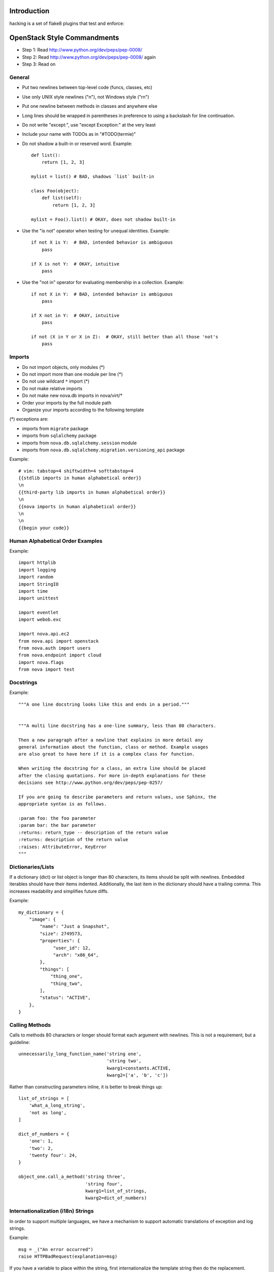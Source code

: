 Introduction
============

hacking is a set of flake8 plugins that test and enforce:

OpenStack Style Commandments
============================

- Step 1: Read http://www.python.org/dev/peps/pep-0008/
- Step 2: Read http://www.python.org/dev/peps/pep-0008/ again
- Step 3: Read on


General
-------
- Put two newlines between top-level code (funcs, classes, etc)
- Use only UNIX style newlines ("\n"), not Windows style ("\r\n")
- Put one newline between methods in classes and anywhere else
- Long lines should be wrapped in parentheses
  in preference to using a backslash for line continuation.
- Do not write "except:", use "except Exception:" at the very least
- Include your name with TODOs as in "#TODO(termie)"
- Do not shadow a built-in or reserved word. Example::

    def list():
        return [1, 2, 3]

    mylist = list() # BAD, shadows `list` built-in

    class Foo(object):
        def list(self):
            return [1, 2, 3]

    mylist = Foo().list() # OKAY, does not shadow built-in

- Use the "is not" operator when testing for unequal identities. Example::

    if not X is Y:  # BAD, intended behavior is ambiguous
        pass

    if X is not Y:  # OKAY, intuitive
        pass

- Use the "not in" operator for evaluating membership in a collection. Example::

    if not X in Y:  # BAD, intended behavior is ambiguous
        pass

    if X not in Y:  # OKAY, intuitive
        pass

    if not (X in Y or X in Z):  # OKAY, still better than all those 'not's
        pass


Imports
-------
- Do not import objects, only modules (*)
- Do not import more than one module per line (*)
- Do not use wildcard ``*`` import (*)
- Do not make relative imports
- Do not make new nova.db imports in nova/virt/*
- Order your imports by the full module path
- Organize your imports according to the following template

(*) exceptions are:

- imports from ``migrate`` package
- imports from ``sqlalchemy`` package
- imports from ``nova.db.sqlalchemy.session`` module
- imports from ``nova.db.sqlalchemy.migration.versioning_api`` package

Example::

  # vim: tabstop=4 shiftwidth=4 softtabstop=4
  {{stdlib imports in human alphabetical order}}
  \n
  {{third-party lib imports in human alphabetical order}}
  \n
  {{nova imports in human alphabetical order}}
  \n
  \n
  {{begin your code}}


Human Alphabetical Order Examples
---------------------------------
Example::

  import httplib
  import logging
  import random
  import StringIO
  import time
  import unittest

  import eventlet
  import webob.exc

  import nova.api.ec2
  from nova.api import openstack
  from nova.auth import users
  from nova.endpoint import cloud
  import nova.flags
  from nova import test


Docstrings
----------
Example::

  """A one line docstring looks like this and ends in a period."""


  """A multi line docstring has a one-line summary, less than 80 characters.

  Then a new paragraph after a newline that explains in more detail any
  general information about the function, class or method. Example usages
  are also great to have here if it is a complex class for function.

  When writing the docstring for a class, an extra line should be placed
  after the closing quotations. For more in-depth explanations for these
  decisions see http://www.python.org/dev/peps/pep-0257/

  If you are going to describe parameters and return values, use Sphinx, the
  appropriate syntax is as follows.

  :param foo: the foo parameter
  :param bar: the bar parameter
  :returns: return_type -- description of the return value
  :returns: description of the return value
  :raises: AttributeError, KeyError
  """


Dictionaries/Lists
------------------
If a dictionary (dict) or list object is longer than 80 characters, its items
should be split with newlines. Embedded iterables should have their items
indented. Additionally, the last item in the dictionary should have a trailing
comma. This increases readability and simplifies future diffs.

Example::

  my_dictionary = {
      "image": {
          "name": "Just a Snapshot",
          "size": 2749573,
          "properties": {
               "user_id": 12,
               "arch": "x86_64",
          },
          "things": [
              "thing_one",
              "thing_two",
          ],
          "status": "ACTIVE",
      },
  }


Calling Methods
---------------
Calls to methods 80 characters or longer should format each argument with
newlines. This is not a requirement, but a guideline::

    unnecessarily_long_function_name('string one',
                                     'string two',
                                     kwarg1=constants.ACTIVE,
                                     kwarg2=['a', 'b', 'c'])


Rather than constructing parameters inline, it is better to break things up::

    list_of_strings = [
        'what_a_long_string',
        'not as long',
    ]

    dict_of_numbers = {
        'one': 1,
        'two': 2,
        'twenty four': 24,
    }

    object_one.call_a_method('string three',
                             'string four',
                             kwarg1=list_of_strings,
                             kwarg2=dict_of_numbers)


Internationalization (i18n) Strings
-----------------------------------
In order to support multiple languages, we have a mechanism to support
automatic translations of exception and log strings.

Example::

    msg = _("An error occurred")
    raise HTTPBadRequest(explanation=msg)

If you have a variable to place within the string, first internationalize the
template string then do the replacement.

Example::

    msg = _("Missing parameter: %s") % ("flavor",)
    LOG.error(msg)

If you have multiple variables to place in the string, use keyword parameters.
This helps our translators reorder parameters when needed.

Example::

    msg = _("The server with id %(s_id)s has no key %(m_key)s")
    LOG.error(msg % {"s_id": "1234", "m_key": "imageId"})


Creating Unit Tests
-------------------
For every new feature, unit tests should be created that both test and
(implicitly) document the usage of said feature. If submitting a patch for a
bug that had no unit test, a new passing unit test should be added. If a
submitted bug fix does have a unit test, be sure to add a new one that fails
without the patch and passes with the patch.

For more information on creating unit tests and utilizing the testing
infrastructure in OpenStack Nova, please read nova/tests/README.rst.


Running Tests
-------------
The testing system is based on a combination of tox and testr. The canonical
approach to running tests is to simply run the command `tox`. This will
create virtual environments, populate them with depenedencies and run all of
the tests that OpenStack CI systems run. Behind the scenes, tox is running
`testr run --parallel`, but is set up such that you can supply any additional
testr arguments that are needed to tox. For example, you can run:
`tox -- --analyze-isolation` to cause tox to tell testr to add
--analyze-isolation to its argument list.

It is also possible to run the tests inside of a virtual environment
you have created, or it is possible that you have all of the dependencies
installed locally already. In this case, you can interact with the testr
command directly. Running `testr run` will run the entire test suite. `testr
run --parallel` will run it in parallel (this is the default incantation tox
uses.) More information about testr can be found at:
http://wiki.openstack.org/testr


openstack-common
----------------

A number of modules from openstack-common are imported into the project.

These modules are "incubating" in openstack-common and are kept in sync
with the help of openstack-common's update.py script. See:

  http://wiki.openstack.org/CommonLibrary#Incubation

The copy of the code should never be directly modified here. Please
always update openstack-common first and then run the script to copy
the changes across.

OpenStack Trademark
-------------------

OpenStack is a registered trademark of the OpenStack Foundation, and uses the
following capitalization:

   OpenStack


Commit Messages
---------------
Using a common format for commit messages will help keep our git history
readable. Follow these guidelines:

  First, provide a brief summary of 50 characters or less.  Summaries
  of greater then 72 characters will be rejected by the gate.

  The first line of the commit message should provide an accurate
  description of the change, not just a reference to a bug or
  blueprint. It must be followed by a single blank line.

  If the change relates to a specific driver (libvirt, xenapi, qpid, etc...),
  begin the first line of the commit message with the driver name, lowercased,
  followed by a colon.

  Following your brief summary, provide a more detailed description of
  the patch, manually wrapping the text at 72 characters. This
  description should provide enough detail that one does not have to
  refer to external resources to determine its high-level functionality.

  Once you use 'git review', two lines will be appended to the commit
  message: a blank line followed by a 'Change-Id'. This is important
  to correlate this commit with a specific review in Gerrit, and it
  should not be modified.

For further information on constructing high quality commit messages,
and how to split up commits into a series of changes, consult the
project wiki:

   http://wiki.openstack.org/GitCommitMessages
